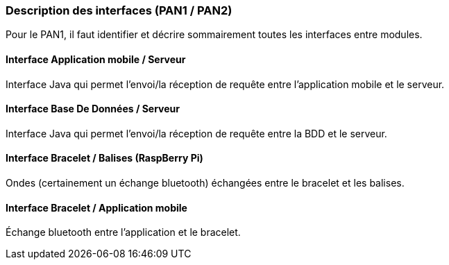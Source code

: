 === Description des interfaces (PAN1 / PAN2)

Pour le PAN1, il faut identifier et décrire sommairement toutes les
interfaces entre modules.
////
Pour le PAN2, il faut une description complète des interfaces.

Il faut ici une description textuelle de chaque interface, c'est-à-dire chaque
échange entre deux blocs.blabla
Si c’est une interface entre deux blocs informatiques, c’est une interface
Java.
S’il y a des échanges de données complexes, il faut en décrire le format avec
précision.
Si c’est une interface entre deux blocs électroniques, c’est une description
des signaux électroniques ou protocoles utilisés.
////

==== Interface Application mobile / Serveur

Interface Java qui permet l'envoi/la réception de requête entre l'application mobile et le serveur.

==== Interface Base De Données / Serveur

Interface Java qui permet l'envoi/la réception de requête entre la BDD et le serveur.

==== Interface Bracelet / Balises (RaspBerry Pi)

Ondes (certainement un échange bluetooth) échangées entre le bracelet et les balises. 

==== Interface Bracelet / Application mobile

Échange bluetooth entre l'application et le bracelet.
